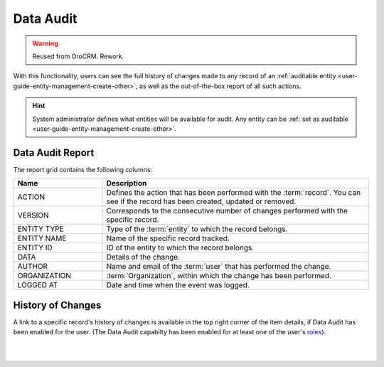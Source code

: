 .. _user-guide-data-audit:

Data Audit
==========

.. warning:: Reused from OroCRM. Rework.

With this functionality, users can see the full history of changes made to any record of an 
:ref:`auditable entity <user-guide-entity-management-create-other>`, as well as the out-of-the-box report of all such 
actions.

.. hint::

    System administrator defines what entities will be available for audit. Any entity can be 
    :ref:`set as auditable <user-guide-entity-management-create-other>`.
    
    
Data Audit Report
-----------------

The report grid contains the following columns:

.. csv-table::
  :header: "Name","Description"
  :widths: 10, 30

  "ACTION","Defines the action that has been performed with the :term:`record`. You can see if the record has been 
  created, updated or removed." 
  "VERSION","Corresponds to the consecutive number of changes performed with the specific record."
  "ENTITY TYPE","Type of the :term:`entity` to which the record belongs."
  "ENTITY NAME","Name of the specific record tracked."
  "ENTITY ID","ID of the entity to which the record belongs."
  "DATA","Details of the change."
  "AUTHOR","Name and email of the :term:`user` that has performed the change."
  "ORGANIZATION",":term:`Organization`, within which the change has been performed."
  "LOGGED AT","Date and time when the event was logged."

.. image:: /completeReference/img/Advanced/data-audit/data_audit_ex.png

History of Changes
------------------

A link to a specific record's history of changes is available in the top right corner of the item details, if Data Audit has been enabled for the user. (The Data Audit capabilty has been enabled for at least one of the user's `roles <../../System/UserManagement/roles.html>`_).

|

.. image:: /completeReference/img/Advanced/data_management/view/view_history.png

|